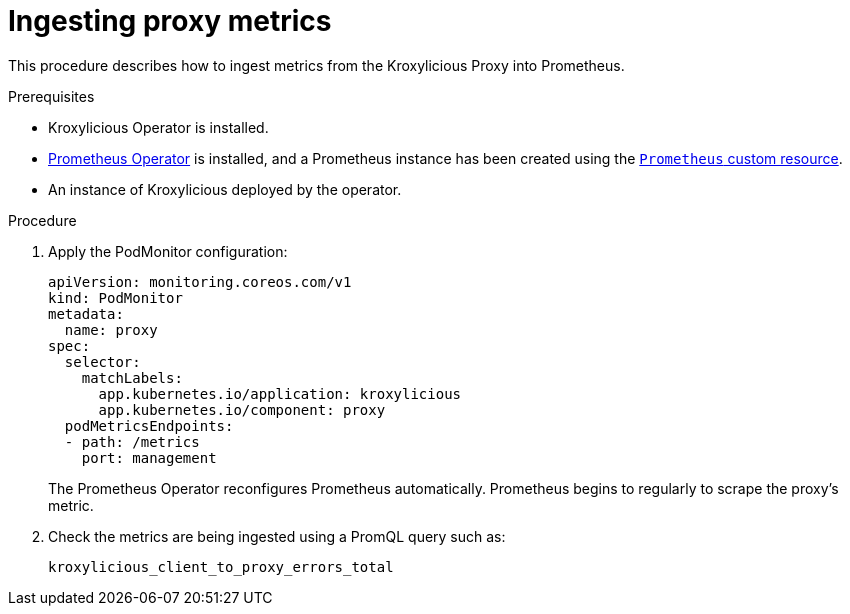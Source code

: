 // file included in the following:
//
// con-operator-ingesting-metrics.adoc


[id='proc-operator-ingesting-metrics-proxy{context}']
= Ingesting proxy metrics

[role="_abstract"]
This procedure describes how to ingest metrics from the Kroxylicious Proxy into Prometheus.

.Prerequisites

* Kroxylicious Operator is installed.
* https://prometheus-operator.dev/[Prometheus Operator] is installed, and a Prometheus instance has been created using the https://prometheus-operator.dev/docs/api-reference/api/#monitoring.coreos.com/v1.Prometheus[`Prometheus` custom resource].
* An instance of Kroxylicious deployed by the operator.

.Procedure

.  Apply the PodMonitor configuration:
+
[source,yaml]
----
apiVersion: monitoring.coreos.com/v1
kind: PodMonitor
metadata:
  name: proxy
spec:
  selector:
    matchLabels:
      app.kubernetes.io/application: kroxylicious
      app.kubernetes.io/component: proxy
  podMetricsEndpoints:
  - path: /metrics
    port: management
----
+
The Prometheus Operator reconfigures Prometheus automatically.
Prometheus begins to regularly to scrape the proxy's metric.

. Check the metrics are being ingested using a PromQL query such as:
+
[source]
----
kroxylicious_client_to_proxy_errors_total
----

